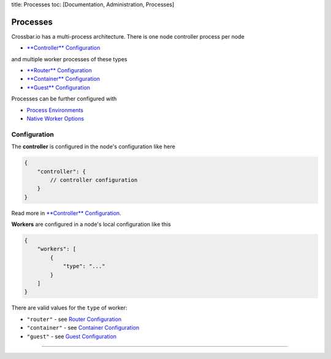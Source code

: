 title: Processes toc: [Documentation, Administration, Processes]

Processes
=========

Crossbar.io has a multi-process architecture. There is one node
controller process per node

-  `**Controller** Configuration <Controller%20Configuration>`__

and multiple worker processes of these types

-  `**Router** Configuration <Router%20Configuration>`__
-  `**Container** Configuration <Container%20Configuration>`__
-  `**Guest** Configuration <Guest%20Configuration>`__

Processes can be further configured with

-  `Process Environments <Process%20Environments>`__
-  `Native Worker Options <Native%20Worker%20Options>`__

Configuration
-------------

The **controller** is configured in the node's configuration like here

.. code:: javascript

    {
        "controller": {
            // controller configuration
        }
    }

Read more in `**Controller**
Configuration <Controller%20Configuration>`__.

**Workers** are configured in a node's local configuration like this

.. code:: javascript

    {
        "workers": [
            {
                "type": "..."
            }
        ]
    }

There are valid values for the ``type`` of worker:

-  ``"router"`` - see `Router Configuration <Router%20Configuration>`__
-  ``"container"`` - see `Container
   Configuration <Container%20Configuration>`__
-  ``"guest"`` - see `Guest Configuration <Guest%20Configuration>`__

--------------
